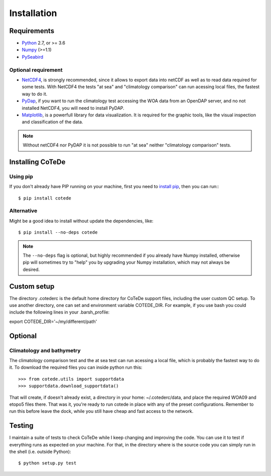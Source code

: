 ************
Installation
************

Requirements
============

- `Python <http://www.python.org/>`_ 2.7, or >= 3.6

- `Numpy <http://www.numpy.org>`_ (>=1.1)

- `PySeabird <http://seabird.castelao.net>`_  

Optional requirement
--------------------

- `NetCDF4 <https://pypi.python.org/pypi/netCDF4>`_, is strongly recommended, since it allows to export data into netCDF as well as to read data required for some tests.  With NetCDF4 the tests "at sea" and "climatology comparison" can run acessing local files, the fastest way to do it.

- `PyDap <http://pydap.org>`_, if you want to run the climatology test accessing the WOA data from an OpenDAP server, and no not installed NetCDF4, you will need to install PyDAP.

- `Matplotlib <http://matplotlib.org>`_, is a powerfull library for data visualization. It is required for the graphic tools, like the visual inspection and classification of the data.

.. note::

    Without netCDF4 nor PyDAP it is not possible to run "at sea" neither 
    "climatology comparison" tests.

Installing CoTeDe
==================

Using pip
---------

If you don't already have PIP running on your machine, first you need to `install pip <https://pip.pypa.io/en/stable/installing.html>`_, then you can run:::

    $ pip install cotede

Alternative
-----------

Might be a good idea to install without update the dependencies, like::

    $ pip install --no-deps cotede

.. note::

    The ``--no-deps`` flag is optional, but highly recommended if you already
    have Numpy installed, otherwise pip will sometimes try to "help" you
    by upgrading your Numpy installation, which may not always be desired.

Custom setup
============

The directory .cotederc is the default home directory for CoTeDe support files, including the user custom QC setup. 
To use another directory, one can set and environment variable COTEDE_DIR. 
For example, if you use bash you could include the following lines in your .barsh_profile::

export COTEDE_DIR='~/my/different/path'

Optional
========

Climatology and bathymetry
--------------------------

The climatology comparison test and the at sea test can run acessing a local file, which is probably the fastest way to do it.
To download the required files you can inside python run this::

   >>> from cotede.utils import supportdata
   >>> supportdata.download_supportdata()

That will create, if doesn't already exist, a directory in your home: ~/.cotederc/data, and place the required WOA09 and etopo5 files there.
That was it, you're ready to run cotede in place with any of the preset configurations. 
Remember to run this before leave the dock, while you still have cheap and fast access to the network.

Testing
=======

I maintain a suite of tests to check CoTeDe while I keep changing and improving the code. You can use it to test if everything runs as expected on your machine. For that, in the directory where is the source code you can simply run in the shell (i.e. outside Python)::

    $ python setup.py test
